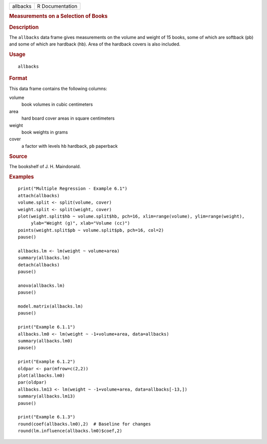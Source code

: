 .. container::

   .. container::

      ======== ===============
      allbacks R Documentation
      ======== ===============

      .. rubric:: Measurements on a Selection of Books
         :name: measurements-on-a-selection-of-books

      .. rubric:: Description
         :name: description

      The ``allbacks`` data frame gives measurements on the volume and
      weight of 15 books, some of which are softback (pb) and some of
      which are hardback (hb). Area of the hardback covers is also
      included.

      .. rubric:: Usage
         :name: usage

      ::

         allbacks

      .. rubric:: Format
         :name: format

      This data frame contains the following columns:

      volume
         book volumes in cubic centimeters

      area
         hard board cover areas in square centimeters

      weight
         book weights in grams

      cover
         a factor with levels ``hb`` hardback, ``pb`` paperback

      .. rubric:: Source
         :name: source

      The bookshelf of J. H. Maindonald.

      .. rubric:: Examples
         :name: examples

      ::

         print("Multiple Regression - Example 6.1")
         attach(allbacks)
         volume.split <- split(volume, cover)
         weight.split <- split(weight, cover)
         plot(weight.split$hb ~ volume.split$hb, pch=16, xlim=range(volume), ylim=range(weight),
              ylab="Weight (g)", xlab="Volume (cc)")
         points(weight.split$pb ~ volume.split$pb, pch=16, col=2)
         pause()

         allbacks.lm <- lm(weight ~ volume+area)
         summary(allbacks.lm)
         detach(allbacks)
         pause()

         anova(allbacks.lm)
         pause()

         model.matrix(allbacks.lm)
         pause()

         print("Example 6.1.1")
         allbacks.lm0 <- lm(weight ~ -1+volume+area, data=allbacks)
         summary(allbacks.lm0)
         pause()

         print("Example 6.1.2")
         oldpar <- par(mfrow=c(2,2))
         plot(allbacks.lm0)
         par(oldpar)
         allbacks.lm13 <- lm(weight ~ -1+volume+area, data=allbacks[-13,])
         summary(allbacks.lm13)
         pause()

         print("Example 6.1.3")
         round(coef(allbacks.lm0),2)  # Baseline for changes
         round(lm.influence(allbacks.lm0)$coef,2)
